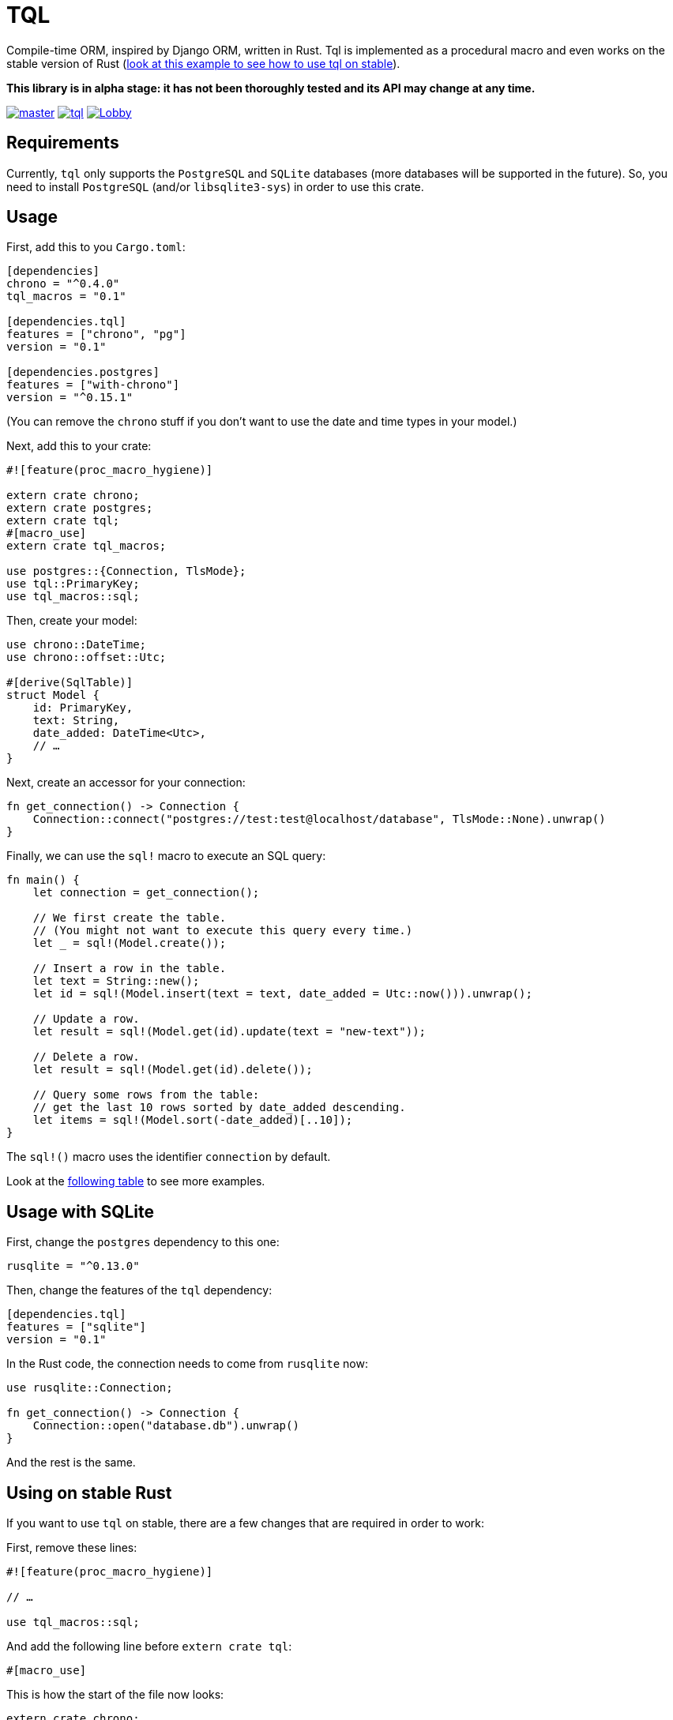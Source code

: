 = TQL
:source-highlighter: pygments

Compile-time ORM, inspired by Django ORM, written in Rust.
Tql is implemented as a procedural macro and even works on the stable version of Rust (https://github.com/antoyo/tql/tree/master/examples/todo-stable[look at this example to see how to use tql on stable]).

*This library is in alpha stage: it has not been thoroughly tested and its API may change at any time.*

image:https://img.shields.io/travis/antoyo/tql/master.svg[link="https://travis-ci.org/antoyo/tql"]
image:https://img.shields.io/crates/l/tql.svg[link="LICENSE"]
image:https://img.shields.io/gitter/room/tql-rs/Lobby.svg[link="https://gitter.im/tql-rs/Lobby"]

== Requirements

Currently, `tql` only supports the `PostgreSQL` and `SQLite` databases (more databases will be supported in the future).
So, you need to install `PostgreSQL` (and/or `libsqlite3-sys`) in order to use this crate.

== Usage

First, add this to you `Cargo.toml`:

[source,toml]
----
[dependencies]
chrono = "^0.4.0"
tql_macros = "0.1"

[dependencies.tql]
features = ["chrono", "pg"]
version = "0.1"

[dependencies.postgres]
features = ["with-chrono"]
version = "^0.15.1"
----

(You can remove the `chrono` stuff if you don't want to use the date and time types in your model.)

Next, add this to your crate:

[source,rust]
----
#![feature(proc_macro_hygiene)]

extern crate chrono;
extern crate postgres;
extern crate tql;
#[macro_use]
extern crate tql_macros;

use postgres::{Connection, TlsMode};
use tql::PrimaryKey;
use tql_macros::sql;
----

Then, create your model:

[source,rust]
----
use chrono::DateTime;
use chrono::offset::Utc;

#[derive(SqlTable)]
struct Model {
    id: PrimaryKey,
    text: String,
    date_added: DateTime<Utc>,
    // …
}
----

Next, create an accessor for your connection:

[source,rust]
----
fn get_connection() -> Connection {
    Connection::connect("postgres://test:test@localhost/database", TlsMode::None).unwrap()
}
----

Finally, we can use the `sql!` macro to execute an SQL query:

[source,rust]
----
fn main() {
    let connection = get_connection();

    // We first create the table.
    // (You might not want to execute this query every time.)
    let _ = sql!(Model.create());

    // Insert a row in the table.
    let text = String::new();
    let id = sql!(Model.insert(text = text, date_added = Utc::now())).unwrap();

    // Update a row.
    let result = sql!(Model.get(id).update(text = "new-text"));

    // Delete a row.
    let result = sql!(Model.get(id).delete());

    // Query some rows from the table:
    // get the last 10 rows sorted by date_added descending.
    let items = sql!(Model.sort(-date_added)[..10]);
}
----

The `sql!()` macro uses the identifier `connection` by default.

Look at the https://github.com/antoyo/tql#syntax-table[following table] to see more examples.

== Usage with SQLite

First, change the `postgres` dependency to this one:

[source,toml]
----
rusqlite = "^0.13.0"
----

Then, change the features of the `tql` dependency:

[source,toml]
----
[dependencies.tql]
features = ["sqlite"]
version = "0.1"
----

In the Rust code, the connection needs to come from `rusqlite` now:

[source,rust]
----
use rusqlite::Connection;

fn get_connection() -> Connection {
    Connection::open("database.db").unwrap()
}
----

And the rest is the same.

== Using on stable Rust

If you want to use `tql` on stable, there are a few changes that are required in order to work:

First, remove these lines:

[source,rust]
----
#![feature(proc_macro_hygiene)]

// …

use tql_macros::sql;
----

And add the following line before `extern crate tql`:

[source,rust]
----
#[macro_use]
----

This is how the start of the file now looks:

[source,rust]
----
extern crate chrono;
extern crate postgres;
#[macro_use]
extern crate tql;
#[macro_use]
extern crate tql_macros;

use postgres::{Connection, TlsMode};
use tql::PrimaryKey;
----

Finally, disable the `unstable` feature by updating the `tql` dependency to:

[source,toml]
----
[dependencies.tql]
default-features = false
features = ["chrono", "pg"]
version = "0.1"
----

With this small change, we can use the `sql!()`, but it now requires you to specify the connection:

[source.rust]
----
let date_added = Utc::now();
let id = sql!(connection, Model.insert(text = text, date_added = date_added)).unwrap();
----

Also, because of limitations on the stable compiler, you cannot use an expression for the arguments anymore:
that's why we now create a variable `date_added`.
For now, if you use `tql` on stable, you need to use identifiers or literals for arguments.

=== Why not always using the stable version?

Procedural macros do not currently support emitting errors at specific positions on the stable version, so with this version, you will get errors that are less useful, like in the following output:

[source]
----
error[E0308]: mismatched types
  --> src/main.rs:47:18
   |
47 |     let result = sql!(Model.insert(text = text, date_added = Utc::now(), done = false));
   |                  ^^^^^^^^^^^^^^^^^^^^^^^^^^^^^^^^^^^^^^^^^^^^^^^^^^^^^^^^^^^^^^^^^^^^^^ expected &str, found struct `std::string::String`
   |
   = note: expected type `&str`
              found type `std::string::String`
   = help: try with `&sql!(Model.insert(text = text, date_added = Utc::now(), done = false))`
   = note: this error originates in a macro outside of the current crate
----

While you will get this nicer error when using the nightly version of Rust:

[source]
----
error[E0308]: mismatched types
  --> examples/todo.rs:49:46
   |
49 |     let result = sql!(Model.insert(text = text, date_added = Utc::now(), done = false));
   |                                           ^^^^
   |                                           |
   |                                           expected &str, found struct `std::string::String`
   |                                           help: consider borrowing here: `&text`
   |
   = note: expected type `&str`
              found type `std::string::String`
----

So, a good workflow is to develop on nightly and then ship on stable.
This way, you get the best of both worlds:
you have nice errors and you can deploy with the stable version of the compiler.
This is not an issue at all because you're not supposed to have compiler errors when you're ready to deploy (and you can see the errors anyway).

NOTE: Compile with `RUSTFLAGS="--cfg procmacro2_semver_exempt"` to get even better error messages.

== Syntax table

The left side shows the generated SQL and the right side shows the syntax you can use with `tql`.

[cols="1a,1a", options="header"]
|===
| SQL
| Rust

|
[source, sql]
----
SELECT * FROM Table
----
|
[source, rust]
----
Table.all()
----

|
[source, sql]
----
SELECT * FROM Table WHERE field1 = 'value1'
----
|
[source, rust]
----
Table.filter(field1 == "value1")
----

|
[source, sql]
----
SELECT * FROM Table WHERE primary_key = 42
----
|
[source, rust]
----
Table.get(42)

// Shortcut for:

Table.filter(primary_key == 42)[0..1];
----

|
[source, sql]
----
SELECT * FROM Table WHERE field1 = 'value1'
----
|
[source, rust]
----
Table.get(field1 == "value1")

// Shortcut for:

Table.filter(field1 == "value1")[0..1];
----

|
[source, sql]
----
SELECT * FROM Table WHERE field1 = 'value1' AND field2 < 100
----
|
[source, rust]
----
Table.filter(field1 == "value1" && field2 < 100)
----

|
[source, sql]
----
SELECT * FROM Table WHERE field1 = 'value1' OR field2 < 100
----
|
[source, rust]
----
Table.filter(field1 == "value1" \|\| field2 < 100)
----

|
[source, sql]
----
SELECT * FROM Table ORDER BY field1
----
|
[source, rust]
----
Table.sort(field1)
----

|
[source, sql]
----
SELECT * FROM Table ORDER BY field1 DESC
----
|
[source, rust]
----
Table.sort(-field1)
----

|
[source, sql]
----
SELECT * FROM Table LIMIT 0, 20
----
|
[source, rust]
----
Table[0..20]
----

|
[source, sql]
----
SELECT * FROM Table
WHERE field1 = 'value1'
  AND field2 < 100
ORDER BY field2 DESC
LIMIT 10, 20
----
|
[source, rust]
----
Table.filter(field1 == "value1" && field2 < 100)
    .sort(-field2)[10..20]
----

|
[source, sql]
----
INSERT INTO Table(field1, field2) VALUES('value1', 55)
----
|
[source, rust]
----
Table.insert(field1 = "value1", field2 = 55)
----

|
[source, sql]
----
UPDATE Table SET field1 = 'value1', field2 = 55 WHERE id = 1
----
|
[source, rust]
----
Table.get(1).update(field1 = "value1", field2 = 55);

// or

Table.filter(id == 1).update(field1 = "value1", field2 = 55);
----

|
[source, sql]
----
DELETE FROM Table WHERE id = 1
----
|
[source, rust]
----
Table.get(1).delete();

// ou

Table.filter(id == 1).delete()
----

|
[source, sql]
----
SELECT AVG(field2) FROM Table
----
|
[source, rust]
----
Table.aggregate(avg(field2))
----

|
[source, sql]
----
SELECT AVG(field1) FROM Table1 GROUP BY field2
----
|
[source, rust]
----
Table1.values(field2).annotate(avg(field1))
----

|
[source, sql]
----
SELECT AVG(field1) as average FROM Table1
GROUP BY field2
HAVING average > 5
----
|
[source, rust]
----
Table1.values(field2).annotate(average = avg(field1))
    .filter(average > 5)
----

|
[source, sql]
----
SELECT AVG(field1) as average FROM Table1
WHERE field1 < 10
GROUP BY field2
HAVING average > 5
----
|
[source, rust]
----
Table1.filter(field1 < 10).values(field2)
    .annotate(average = avg(field1)).filter(average > 5)
----

|
[source, sql]
----
SELECT Table1.field1, Table2.field1 FROM Table1
INNER JOIN Table2 ON Table1.pk = Table2.fk
----
|
[source, rust]
----
#[derive(SqlTable)]
struct Table1 {
    pk: PrimaryKey,
    field1: i32,
}

#[derive(SqlTable)]
struct Table2 {
    field1: i32,
    fk: ForeignKey<Table1>,
}

Table1.all().join(Table2)
----

|
[source, sql]
----
SELECT * FROM Table1 WHERE YEAR(date) = 2015
----
|
[source, rust]
----
Table1.filter(date.year() == 2015)
----

|
[source, sql]
----
SELECT * FROM Table1 WHERE INSTR(field1, 'string') > 0
----
|
[source, rust]
----
Table1.filter(field1.contains("string"))
----

|
[source, sql]
----
SELECT * FROM Table1 WHERE field1 LIKE 'string%'
----
|
[source, rust]
----
Table1.filter(field1.starts_with("string"))
----

|
[source, sql]
----
SELECT * FROM Table1 WHERE field1 LIKE '%string'
----
|
[source, rust]
----
Table1.filter(field1.ends_with("string"))
----

|
[source, sql]
----
SELECT * FROM Table1 WHERE field1 IS NULL
----
|
[source, rust]
----
Table1.filter(field1.is_none())
----

|
[source, sql]
----
SELECT * FROM Table1 WHERE field1 REGEXP BINARY '\^[a-d]'
----
|
[source, rust]
----
Table1.filter(field1.regex(r"\^[a-d]"))
----

|
[source, sql]
----
SELECT * FROM Table1 WHERE field1 REGEXP '\^[a-d]'
----
|
[source, rust]
----
Table1.filter(field1.iregex(r"\^[a-d]"))
----

|
[source, sql]
----
CREATE TABLE IF NOT EXISTS Table1 (
    pk INTEGER NOT NULL AUTO_INCREMENT,
    field1 INTEGER,
    PRIMARY KEY (pk)
)
----
|
[source, rust]
----
#[derive(SqlTable)]
struct Table1 {
    pk: PrimaryKey,
    field1: i32,
}

Table1.create()
----
